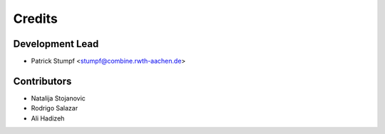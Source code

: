 =======
Credits
=======

Development Lead
----------------

* Patrick Stumpf <stumpf@combine.rwth-aachen.de>

Contributors
------------

* Natalija Stojanovic
* Rodrigo Salazar
* Ali Hadizeh
